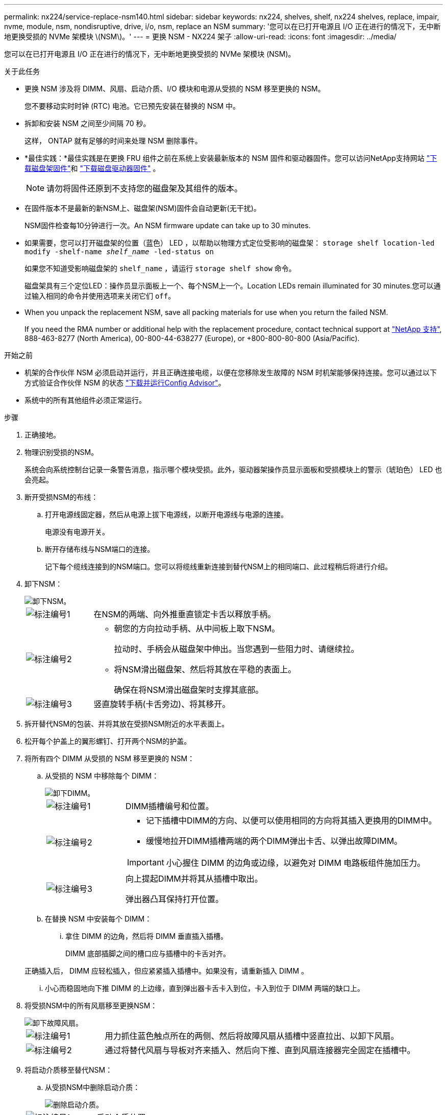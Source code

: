 ---
permalink: nx224/service-replace-nsm140.html 
sidebar: sidebar 
keywords: nx224, shelves, shelf, nx224 shelves, replace, impair, nvme, module, nsm, nondisruptive, drive, i/o, nsm, replace an NSM 
summary: '您可以在已打开电源且 I/O 正在进行的情况下，无中断地更换受损的 NVMe 架模块 \(NSM\)。' 
---
= 更换 NSM - NX224 架子
:allow-uri-read: 
:icons: font
:imagesdir: ../media/


[role="lead"]
您可以在已打开电源且 I/O 正在进行的情况下，无中断地更换受损的 NVMe 架模块 (NSM)。

.关于此任务
* 更换 NSM 涉及将 DIMM、风扇、启动介质、I/O 模块和电源从受损的 NSM 移至更换的 NSM。
+
您不要移动实时时钟 (RTC) 电池。它已预先安装在替换的 NSM 中。

* 拆卸和安装 NSM 之间至少间隔 70 秒。
+
这样， ONTAP 就有足够的时间来处理 NSM 删除事件。

* *最佳实践：*最佳实践是在更换 FRU 组件之前在系统上安装最新版本的 NSM 固件和驱动器固件。您可以访问NetApp支持网站 https://mysupport.netapp.com/site/downloads/firmware/disk-shelf-firmware["下载磁盘架固件"^]和 https://mysupport.netapp.com/site/downloads/firmware/disk-drive-firmware["下载磁盘驱动器固件"^] 。
+
[NOTE]
====
请勿将固件还原到不支持您的磁盘架及其组件的版本。

====
* 在固件版本不是最新的新NSM上、磁盘架(NSM)固件会自动更新(无干扰)。
+
NSM固件检查每10分钟进行一次。An NSM firmware update can take up to 30 minutes.

* 如果需要，您可以打开磁盘架的位置（蓝色） LED ，以帮助以物理方式定位受影响的磁盘架： `storage shelf location-led modify -shelf-name _shelf_name_ -led-status on`
+
如果您不知道受影响磁盘架的 `shelf_name` ，请运行 `storage shelf show` 命令。

+
磁盘架具有三个定位LED：操作员显示面板上一个、每个NSM上一个。Location LEDs remain illuminated for 30 minutes.您可以通过输入相同的命令并使用选项来关闭它们 `off`。

* When you unpack the replacement NSM, save all packing materials for use when you return the failed NSM.
+
If you need the RMA number or additional help with the replacement procedure, contact technical support at https://mysupport.netapp.com/site/global/dashboard["NetApp 支持"^], 888-463-8277 (North America), 00-800-44-638277 (Europe), or +800-800-80-800 (Asia/Pacific).



.开始之前
* 机架的合作伙伴 NSM 必须启动并运行，并且正确连接电缆，以便在您移除发生故障的 NSM 时机架能够保持连接。您可以通过以下方式验证合作伙伴 NSM 的状态 https://mysupport.netapp.com/site/tools/tool-eula/activeiq-configadvisor["下载并运行Config Advisor"^]。
* 系统中的所有其他组件必须正常运行。


.步骤
. 正确接地。
. 物理识别受损的NSM。
+
系统会向系统控制台记录一条警告消息，指示哪个模块受损。此外，驱动器架操作员显示面板和受损模块上的警示（琥珀色） LED 也会亮起。

. 断开受损NSM的布线：
+
.. 打开电源线固定器，然后从电源上拔下电源线，以断开电源线与电源的连接。
+
电源没有电源开关。

.. 断开存储布线与NSM端口的连接。
+
记下每个缆线连接到的NSM端口。您可以将缆线重新连接到替代NSM上的相同端口、此过程稍后将进行介绍。



. 卸下NSM：
+
image::../media/drw_g_and_t_handles_remove_ieops-1837.svg[卸下NSM。]

+
[cols="1,4"]
|===


 a| 
image::../media/icon_round_1.png[标注编号1]
 a| 
在NSM的两端、向外推垂直锁定卡舌以释放手柄。



 a| 
image::../media/icon_round_2.png[标注编号2]
 a| 
** 朝您的方向拉动手柄、从中间板上取下NSM。
+
拉动时、手柄会从磁盘架中伸出。当您遇到一些阻力时、请继续拉。

** 将NSM滑出磁盘架、然后将其放在平稳的表面上。
+
确保在将NSM滑出磁盘架时支撑其底部。





 a| 
image::../media/icon_round_3.png[标注编号3]
 a| 
竖直旋转手柄(卡舌旁边)、将其移开。

|===
. 拆开替代NSM的包装、并将其放在受损NSM附近的水平表面上。
. 松开每个护盖上的翼形螺钉、打开两个NSM的护盖。
. 将所有四个 DIMM 从受损的 NSM 移至更换的 NSM：
+
.. 从受损的 NSM 中移除每个 DIMM：
+
image::../media/drw_tp_dimm_replace_ieops-2202.svg[卸下DIMM。]

+
[cols="1,4"]
|===


 a| 
image::../media/icon_round_1.png[标注编号1]
 a| 
DIMM插槽编号和位置。



 a| 
image::../media/icon_round_2.png[标注编号2]
 a| 
*** 记下插槽中DIMM的方向、以便可以使用相同的方向将其插入更换用的DIMM中。
*** 缓慢地拉开DIMM插槽两端的两个DIMM弹出卡舌、以弹出故障DIMM。



IMPORTANT: 小心握住 DIMM 的边角或边缘，以避免对 DIMM 电路板组件施加压力。



 a| 
image::../media/icon_round_3.png[标注编号3]
 a| 
向上提起DIMM并将其从插槽中取出。

弹出器凸耳保持打开位置。

|===
.. 在替换 NSM 中安装每个 DIMM：
+
... 拿住 DIMM 的边角，然后将 DIMM 垂直插入插槽。
+
DIMM 底部插脚之间的槽口应与插槽中的卡舌对齐。

+
正确插入后， DIMM 应轻松插入，但应紧紧插入插槽中。如果没有，请重新插入 DIMM 。

... 小心而稳固地向下推 DIMM 的上边缘，直到弹出器卡舌卡入到位，卡入到位于 DIMM 两端的缺口上。




. 将受损NSM中的所有风扇移至更换NSM：
+
image::../media/drw_tp_fan_replace_ieops-2203.svg[卸下故障风扇。]

+
[cols="1,4"]
|===


 a| 
image::../media/icon_round_1.png[标注编号1]
 a| 
用力抓住蓝色触点所在的两侧、然后将故障风扇从插槽中竖直拉出、以卸下风扇。



 a| 
image::../media/icon_round_1.png[标注编号2]
 a| 
通过将替代风扇与导板对齐来插入、然后向下推、直到风扇连接器完全固定在插槽中。

|===
. 将启动介质移至替代NSM：
+
.. 从受损NSM中删除启动介质：
+
image::../media/drw_tp_boot_media_replace_ieops-2201.svg[删除启动介质。]

+
[cols="1,4"]
|===


 a| 
image::../media/icon_round_1.png[标注编号1]
 a| 
启动介质位置



 a| 
image::../media/icon_round_2.png[标注编号2]
 a| 
按下蓝色卡舌以释放启动介质的右端。



 a| 
image::../media/icon_round_3.png[标注编号3]
 a| 
轻轻向上提起引导介质的右端，以便沿着引导介质的两侧获得良好的抓持力。



 a| 
image::../media/icon_round_4.png[标注编号4]
 a| 
轻轻地将引导介质的左端从插槽中拉出。

|===
.. 在替代NSM中安装启动介质：
+
... 将启动介质的边缘与替换NSM中的插槽外壳对齐、然后将其垂直推入插槽。
... 朝锁定按钮方向向下旋转启动介质。
... 按下锁定按钮、向下旋转行李箱介质、然后松开锁定按钮。




. 将所有四个 I/O 模块从受损的 NSM 移至更换的 NSM。
+
.. 从受损的 NSM 中移除每个 I/O 模块：
+
image::../media/drw_tp_io_module_replace_ieops-2204.svg[更换I/O模块。]

+
[cols="1,4"]
|===


 a| 
image::../media/icon_round_1.png[标注编号1]
 a| 
逆时针旋转I/O模块指旋螺钉以拧松。



 a| 
image::../media/icon_round_2.png[标注编号2]
 a| 
使用左侧的端口标签卡舌和翼形螺钉将I/O模块从NSM中拉出。

|===
.. 在替换 NSM 中安装每个 I/O 模块：
+
... 将I/O模块与替代NSM中插槽的边缘对齐。
... 将I/O模块轻轻推入插槽、确保将模块正确插入连接器。
+
您可以使用左侧的卡舌和指旋螺钉推入I/O模块。





. 合上每个NSM的护盖、然后拧紧每个翼形螺钉。
. 将受损NSM中的电源移至更换NSM：
+
.. 将电源手柄向上旋转至水平位置，然后抓住它。
.. 用拇指按下电源上的陶土卡舌，以释放锁定机制。
.. 将电源从NSM中拉出、同时使用另一只手支撑其重量。
.. 用双手支撑电源边缘并将其与更换用NSM中的开口对齐。
.. 将电源轻轻推入NSM、直至锁定装置卡入到位。
+

NOTE: 请勿用力过大，否则可能会损坏内部连接器。

.. 将电源手柄向下旋转，使其不妨碍正常操作。


. 将NSM插入磁盘架：
+
image::../media/drw_g_and_t_handles_reinstall_ieops-1838.svg[更换NSM。]

+
[cols="1,4"]
|===


 a| 
image::../media/icon_round_1.png[标注编号1]
 a| 
如果您在维修NSM时竖直旋转NSM手柄(位于卡舌旁边)以将其移出、请将其向下旋转至水平位置。



 a| 
image::../media/icon_round_2.png[标注编号2]
 a| 
将NSM的后部与磁盘架中的开口对齐、然后使用手柄轻轻推动NSM、直至其完全就位。



 a| 
image::../media/icon_round_3.png[标注编号3]
 a| 
将手柄旋转至竖直位置、并使用卡舌锁定到位。

|===
. 将布线重新连接到NSM：
+
.. 将存储电缆重新连接到相同的八个 NSM 端口。
+
插入缆线时，连接器拉片朝上。正确插入缆线后，它会卡入到位。

.. 将电源线重新连接到电源，然后使用电源线固定器固定电源线。
+
正常运行时，电源的双色 LED 将呈绿色亮起。

+
此外、两个NSM端口LNK (绿色) LED都会亮起。If a LNK LED does not illuminate, reseat the cable.



. 验证磁盘架操作员显示面板上的警示（琥珀色） LED 是否不再亮起。
+
NSM重新启动后、操作员显示面板警示LED熄灭。This can take three to five minutes.

. 验证 NSM 是否已正确连接，方法是 https://mysupport.netapp.com/site/tools/tool-eula/activeiq-configadvisor["运行Active IQ Config Advisor"^]。
+
如果生成任何布线错误，请按照提供的更正操作进行操作。

. 确保磁盘架中的两个NSM运行的固件版本相同：0300或更高版本。

